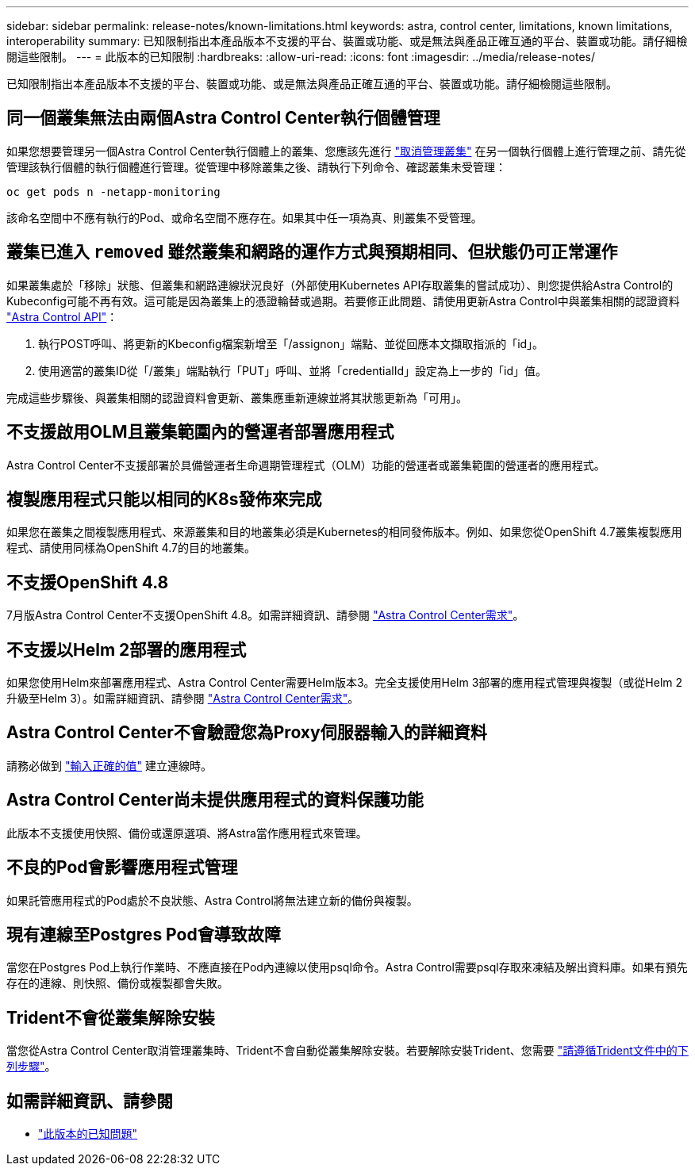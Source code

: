 ---
sidebar: sidebar 
permalink: release-notes/known-limitations.html 
keywords: astra, control center, limitations, known limitations, interoperability 
summary: 已知限制指出本產品版本不支援的平台、裝置或功能、或是無法與產品正確互通的平台、裝置或功能。請仔細檢閱這些限制。 
---
= 此版本的已知限制
:hardbreaks:
:allow-uri-read: 
:icons: font
:imagesdir: ../media/release-notes/


已知限制指出本產品版本不支援的平台、裝置或功能、或是無法與產品正確互通的平台、裝置或功能。請仔細檢閱這些限制。



== 同一個叢集無法由兩個Astra Control Center執行個體管理

如果您想要管理另一個Astra Control Center執行個體上的叢集、您應該先進行 link:../use/unmanage.html#stop-managing-compute["取消管理叢集"] 在另一個執行個體上進行管理之前、請先從管理該執行個體的執行個體進行管理。從管理中移除叢集之後、請執行下列命令、確認叢集未受管理：

[listing]
----
oc get pods n -netapp-monitoring
----
該命名空間中不應有執行的Pod、或命名空間不應存在。如果其中任一項為真、則叢集不受管理。



== 叢集已進入 `removed` 雖然叢集和網路的運作方式與預期相同、但狀態仍可正常運作

如果叢集處於「移除」狀態、但叢集和網路連線狀況良好（外部使用Kubernetes API存取叢集的嘗試成功）、則您提供給Astra Control的Kubeconfig可能不再有效。這可能是因為叢集上的憑證輪替或過期。若要修正此問題、請使用更新Astra Control中與叢集相關的認證資料 link:https://docs.netapp.com/us-en/astra-automation-2108/index.html["Astra Control API"]：

. 執行POST呼叫、將更新的Kbeconfig檔案新增至「/assignon」端點、並從回應本文擷取指派的「id」。
. 使用適當的叢集ID從「/叢集」端點執行「PUT」呼叫、並將「credentialId」設定為上一步的「id」值。


完成這些步驟後、與叢集相關的認證資料會更新、叢集應重新連線並將其狀態更新為「可用」。



== 不支援啟用OLM且叢集範圍內的營運者部署應用程式

Astra Control Center不支援部署於具備營運者生命週期管理程式（OLM）功能的營運者或叢集範圍的營運者的應用程式。



== 複製應用程式只能以相同的K8s發佈來完成

如果您在叢集之間複製應用程式、來源叢集和目的地叢集必須是Kubernetes的相同發佈版本。例如、如果您從OpenShift 4.7叢集複製應用程式、請使用同樣為OpenShift 4.7的目的地叢集。



== 不支援OpenShift 4.8

7月版Astra Control Center不支援OpenShift 4.8。如需詳細資訊、請參閱 link:../get-started/requirements.html["Astra Control Center需求"]。



== 不支援以Helm 2部署的應用程式

如果您使用Helm來部署應用程式、Astra Control Center需要Helm版本3。完全支援使用Helm 3部署的應用程式管理與複製（或從Helm 2升級至Helm 3）。如需詳細資訊、請參閱 link:../get-started/requirements.html["Astra Control Center需求"]。



== Astra Control Center不會驗證您為Proxy伺服器輸入的詳細資料

請務必做到 link:../use/monitor-protect.html#add-a-proxy-server["輸入正確的值"] 建立連線時。



== Astra Control Center尚未提供應用程式的資料保護功能

此版本不支援使用快照、備份或還原選項、將Astra當作應用程式來管理。



== 不良的Pod會影響應用程式管理

如果託管應用程式的Pod處於不良狀態、Astra Control將無法建立新的備份與複製。



== 現有連線至Postgres Pod會導致故障

當您在Postgres Pod上執行作業時、不應直接在Pod內連線以使用psql命令。Astra Control需要psql存取來凍結及解出資料庫。如果有預先存在的連線、則快照、備份或複製都會失敗。



== Trident不會從叢集解除安裝

當您從Astra Control Center取消管理叢集時、Trident不會自動從叢集解除安裝。若要解除安裝Trident、您需要 https://netapp-trident.readthedocs.io/en/latest/kubernetes/operations/tasks/managing.html#uninstalling-trident["請遵循Trident文件中的下列步驟"^]。



== 如需詳細資訊、請參閱

* link:../release-notes/known-issues.html["此版本的已知問題"]

